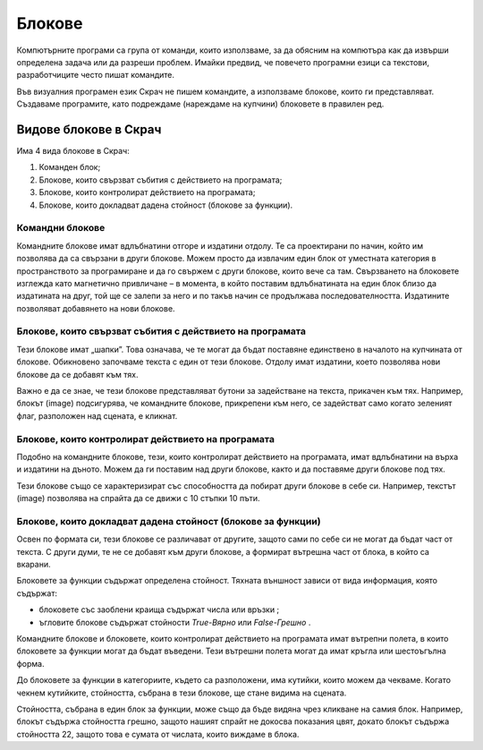 Блокове
=======

Компютърните програми са група от команди, които използваме, за да обясним на компютъра как да извърши определена задача или да разреши проблем. Имайки предвид, че повечето програмни езици са текстови, разработчиците често пишат командите.

Във визуалния програмен език Скрач не пишем командите, а използваме блокове, които ги представляват. Създаваме програмите, като подреждаме (нареждаме на купчини) блоковете в правилен ред.

Видове блокове в Скрач
----------------------------

Има 4 вида блокове в Скрач: 

.. image:: ../_images/blokovi/4Bloka.png   
   :align: center

1.	Команден блок;
2.	Блокове, които свързват събития с действието на програмата;
3.	Блокове, които контролират действието на програмата;
4.	Блокове, които докладват дадена стойност (блокове за функции).


Командни блокове
~~~~~~~~~~~~~~~~~

Командните блокове имат вдлъбнатини отгоре и издатини отдолу. Те са проектирани по начин, който им позволява да са свързани в други блокове. Можем просто да извлачим един блок от уместната категория в пространството за програмиране и да го свържем с други блокове, които вече са там. Свързването на блоковете изглежда като магнетично привличане – в момента, в който поставим вдлъбнатината на един блок близо да издатината на друг, той ще се залепи за него и по такъв начин се продължава последователността. Издатините позволяват добавянето на нови блокове.     

Блокове, които свързват събития с действието на програмата
~~~~~~~~~~~~~~~~~~~~~~~~~~~~~~~~~~~~~~~~~~~~~~~~~~~~~~~~~~~

.. |ZZ| image:: ../_images/blokovi/ZZ.png
.. |R10M10| image:: ../_images/blokovi/R10M10.png
.. |Costume| image:: ../_images/blokovi/Costume.png
.. |XP| image:: ../_images/blokovi/XP.png
.. |Touch| image:: ../_images/blokovi/Touch.png
.. |Touching| image:: ../_images/blokovi/Touching.png
.. |Sabiranje| image:: ../_images/blokovi/Sabiranje.png
.. |WU| image:: ../_images/blokovi/WU.png
.. |Say| image:: ../_images/blokovi/Say.png
.. |SayE| image:: ../_images/blokovi/SayE.png
.. |WUE| image:: ../_images/blokovi/WUE.png

Тези блокове имат „шапки”. Това означава, че те могат да бъдат поставяне единствено в началото на купчината от блокове. Обикновено започваме текста с един от тези блокове. Отдолу имат издатини, което позволява нови блокове да се добавят към тях.

Важно е да се знае, че тези блокове представляват бутони за задействане на текста, прикачен към тях.  Например, блокът (image) подсигурява, че командните блокове, прикрепени към него, се задействат само когато зеленият флаг, разположен над сцената, е кликнат.

Блокове, които контролират действието на програмата
~~~~~~~~~~~~~~~~~~~~~~~~~~~~~~~~~~~~~~~~~~~~~~~~~~~~

Подобно на командните блокове, тези, които контролират действието на програмата, имат вдлъбнатини на върха и издатини на дъното. Можем да ги поставим над други блокове, както и да поставяме други блокове под тях. 

Тези блокове също се характеризират със способността да побират други блокове в себе си. Например, текстът (image) позволява на спрайта да се движи с 10 стъпки 10 пъти.

Блокове, които докладват дадена стойност (блокове за функции)
~~~~~~~~~~~~~~~~~~~~~~~~~~~~~~~~~~~~~~~~~~~~~~~~~~~~~~~~~~~~~~

Освен по формата си, тези блокове се различават от другите, защото сами по себе си не могат да бъдат част от текста. С други думи, те не се добавят към други блокове, а формират вътрешна част от блока, в който са вкарани.

Блоковете за функции съдържат определена стойност. Тяхната външност зависи от вида информация, която съдържат:

•	блоковете със заоблени краища съдържат числа  |XP| или връзки |Costume|;
•	ъгловите блокове съдържат стойности *True-Вярно* или *False-Грешно* |Touch|.

Командните блокове и блоковете, които контролират действието на програмата имат вътрепни полета, в които блоковете за функции могат да бъдат въведени. Тези вътрешни полета могат да имат кръгла или шестоъгълна форма.

.. |Vazno| image:: ../_images/Vazno.png

.. infonote::

    |Vazno| В блоковете, които имат кръгли вътрешни полета |SayE|, можем да въвеждаме както кръгли, така и шестоъгълни блокове за функции |Say|, докато блоковете с шестоъгълни вътрешни полета |WUE|, могат да приемат само шестоъгълни блокове за функции |WU|.


До блоковете за функции в категориите, където са разположени, има кутийки, които можем да чекваме. Когато чекнем кутийките, стойността, събрана в тези блокове, ще стане видима на сцената. 

.. image:: ../_images/blokovi/Touch.png   
   :align: center

Стойността, събрана в един блок за функции, може също да бъде видяна чрез кликване на самия блок. Например, блокът |Touching| съдържа стойността грешно, защото нашият спрайт не докосва показания цвят, докато блокът |Sabiranje| съдържа стойността 22, защото това е сумата от числата, които виждаме в блока. 

.. mchoice:: BlokoviZadatak1
   :answer_a: Когато кликнем на зеления флаг, спрайтът ще каже "вярно".
   :answer_b: Когато кликнем на зеления флаг, спрайтът ще каже "грешно".
   :feedback_a: Браво!    
   :feedback_b: Ъгловият функционален блок връща стойностите True или False. Тъй като декларацията е 60>50 вярно, спрайтът ще каже "вярно".
   :correct: a

   Анализирай текста, показан във фигурата. Избери резултата от действието на програмата.
     .. image:: ../_images/blokovi/6050.png  
	:align: center